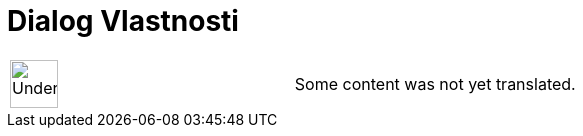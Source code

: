 = Dialog Vlastnosti
:page-en: Properties_Dialog
ifdef::env-github[:imagesdir: /cs/modules/ROOT/assets/images]

[width="100%",cols="50%,50%",]
|===
a|
image:48px-UnderConstruction.png[UnderConstruction.png,width=48,height=48]

|Some content was not yet translated.
|===
